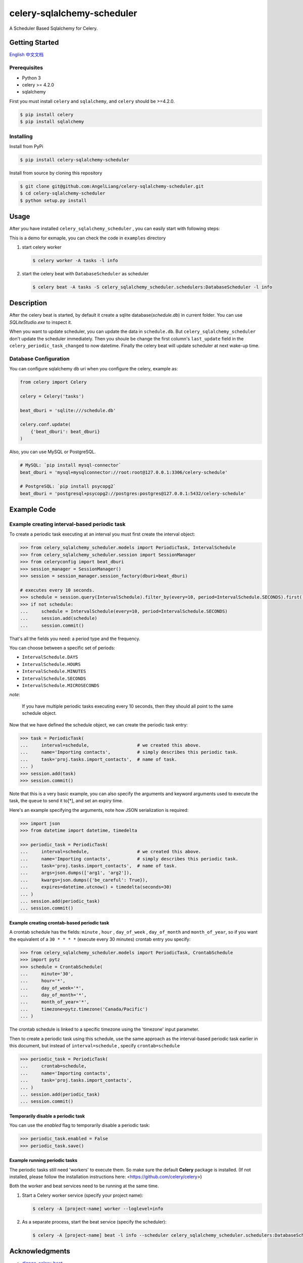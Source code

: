 celery-sqlalchemy-scheduler
##############################

A Scheduler Based Sqlalchemy for Celery.

Getting Started
********************

\ `English <./README.rst>`_ \
\ `中文文档 <./README-zh.md>`_ \

Prerequisites
++++++++++++++

- Python 3
- celery >= 4.2.0
- sqlalchemy

First you must install ``celery`` and ``sqlalchemy``, and ``celery`` should be >=4.2.0.

.. code:: PowerShell

    $ pip install celery
    $ pip install sqlalchemy


Installing
++++++++++++++

Install from PyPi

.. code:: PowerShell

    $ pip install celery-sqlalchemy-scheduler

Install from source by cloning this repository

.. code:: PowerShell

    $ git clone git@github.com:AngelLiang/celery-sqlalchemy-scheduler.git
    $ cd celery-sqlalchemy-scheduler
    $ python setup.py install


Usage
*******

After you have installed ``celery_sqlalchemy_scheduler`` , you can easily start with following steps:

This is a demo for exmaple, you can check the code in ``examples`` directory

1.  start celery worker

    .. code:: PowerShell

        $ celery worker -A tasks -l info
   

2.  start the celery beat with ``DatabaseScheduler`` as scheduler

    .. code:: PowerShell

        $ celery beat -A tasks -S celery_sqlalchemy_scheduler.schedulers:DatabaseScheduler -l info



Description
*************

After the celery beat is started, by default it create a sqlite database(`schedule.db`) in current folder. 
You can use `SQLiteStudio.exe` to inspect it.

.. image:: screenshot/sqlite.png

When you want to update scheduler, you can update the data in ``schedule.db``. 
But ``celery_sqlalchemy_scheduler`` don't update the scheduler immediately. 
Then you shoule be change the first column's ``last_update`` field in the 
``celery_periodic_task_changed`` to now datetime. Finally the celery beat 
will update scheduler at next wake-up time.



Database Configuration
+++++++++++++++++++++++++

You can configure sqlalchemy db uri when you configure the celery, example as:

.. code:: Python

    from celery import Celery

    celery = Celery('tasks')

    beat_dburi = 'sqlite:///schedule.db'

    celery.conf.update(
        {'beat_dburi': beat_dburi}
    )


Also, you can use MySQL or PostgreSQL.

.. code:: Python

    # MySQL: `pip install mysql-connector`
    beat_dburi = 'mysql+mysqlconnector://root:root@127.0.0.1:3306/celery-schedule'

    # PostgreSQL: `pip install psycopg2`
    beat_dburi = 'postgresql+psycopg2://postgres:postgres@127.0.0.1:5432/celery-schedule'



Example Code
*****************

Example creating interval-based periodic task
+++++++++++++++++++++++++++++++++++++++++++++++

To create a periodic task executing at an interval you must first
create the interval object:

.. code:: Python

    >>> from celery_sqlalchemy_scheduler.models import PeriodicTask, IntervalSchedule
    >>> from celery_sqlalchemy_scheduler.session import SessionManager
    >>> from celeryconfig import beat_dburi
    >>> session_manager = SessionManager()
    >>> session = session_manager.session_factory(dburi=beat_dburi)

    # executes every 10 seconds.
    >>> schedule = session.query(IntervalSchedule).filter_by(every=10, period=IntervalSchedule.SECONDS).first()
    >>> if not schedule:
    ...     schedule = IntervalSchedule(every=10, period=IntervalSchedule.SECONDS)
    ...     session.add(schedule)
    ...     session.commit()


That's all the fields you need: a period type and the frequency.

You can choose between a specific set of periods:

- ``IntervalSchedule.DAYS``
- ``IntervalSchedule.HOURS``
- ``IntervalSchedule.MINUTES``
- ``IntervalSchedule.SECONDS``
- ``IntervalSchedule.MICROSECONDS``

*note*:

    If you have multiple periodic tasks executing every 10 seconds,
    then they should all point to the same schedule object.

Now that we have defined the schedule object, we can create the periodic task
entry:

.. code:: Python

    >>> task = PeriodicTask(
    ...     interval=schedule,                  # we created this above.
    ...     name='Importing contacts',          # simply describes this periodic task.
    ...     task='proj.tasks.import_contacts',  # name of task.
    ... )
    >>> session.add(task)
    >>> session.commit()


Note that this is a very basic example, you can also specify the
arguments and keyword arguments used to execute the task, the ``queue`` to
send it to[\*], and set an expiry time.

Here\'s an example specifying the arguments, note how JSON serialization
is required:

.. code:: Python

    >>> import json
    >>> from datetime import datetime, timedelta

    >>> periodic_task = PeriodicTask(
    ...     interval=schedule,                  # we created this above.
    ...     name='Importing contacts',          # simply describes this periodic task.
    ...     task='proj.tasks.import_contacts',  # name of task.
    ...     args=json.dumps(['arg1', 'arg2']),
    ...     kwargs=json.dumps({'be_careful': True}),
    ...     expires=datetime.utcnow() + timedelta(seconds=30)
    ... )
    ... session.add(periodic_task)
    ... session.commit()


Example creating crontab-based periodic task
===============================================

A crontab schedule has the fields: ``minute`` , ``hour`` , ``day_of_week`` ,
``day_of_month`` and ``month_of_year``, so if you want the equivalent of a
``30 * * * *`` (execute every 30 minutes) crontab entry you specify:

.. code:: Python

    >>> from celery_sqlalchemy_scheduler.models import PeriodicTask, CrontabSchedule
    >>> import pytz
    >>> schedule = CrontabSchedule(
    ...     minute='30',
    ...     hour='*',
    ...     day_of_week='*',
    ...     day_of_month='*',
    ...     month_of_year='*',
    ...     timezone=pytz.timezone('Canada/Pacific')
    ... )

The crontab schedule is linked to a specific timezone using the
'timezone' input parameter.

Then to create a periodic task using this schedule, use the same
approach as the interval-based periodic task earlier in this document,
but instead of ``interval=schedule`` , specify ``crontab=schedule``

.. code:: Python

    >>> periodic_task = PeriodicTask(
    ...     crontab=schedule,
    ...     name='Importing contacts',
    ...     task='proj.tasks.import_contacts',
    ... )
    ... session.add(periodic_task)
    ... session.commit()



Temporarily disable a periodic task
=========================================

You can use the `enabled` flag to temporarily disable a periodic task:

.. code:: Python

    >>> periodic_task.enabled = False
    >>> periodic_task.save()


Example running periodic tasks
=========================================

The periodic tasks still need 'workers' to execute them. So make sure
the default **Celery** package is installed. (If not installed, please
follow the installation instructions here:
<https://github.com/celery/celery>)

Both the worker and beat services need to be running at the same time.

1.  Start a Celery worker service (specify your project name):

    .. code:: PowerShell

        $ celery -A [project-name] worker --loglevel=info

2.  As a separate process, start the beat service (specify the 
    scheduler):

    .. code:: PowerShell

        $ celery -A [project-name] beat -l info --scheduler celery_sqlalchemy_scheduler.schedulers:DatabaseScheduler



Acknowledgments
***********************

- \ `django-celery-beat <https://github.com/celery/django-celery-beat>`_\
- \ `celerybeatredis <https://github.com/liuliqiang/celerybeatredis>`_\
- \ `celery <https://github.com/celery/celery>`_\

